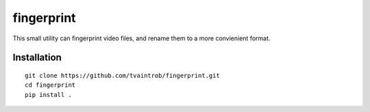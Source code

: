 fingerprint
===========

This small utility can fingerprint video files, and rename them to a more convienient format.

Installation
------------

::

    git clone https://github.com/tvaintrob/fingerprint.git
    cd fingerprint
    pip install .
